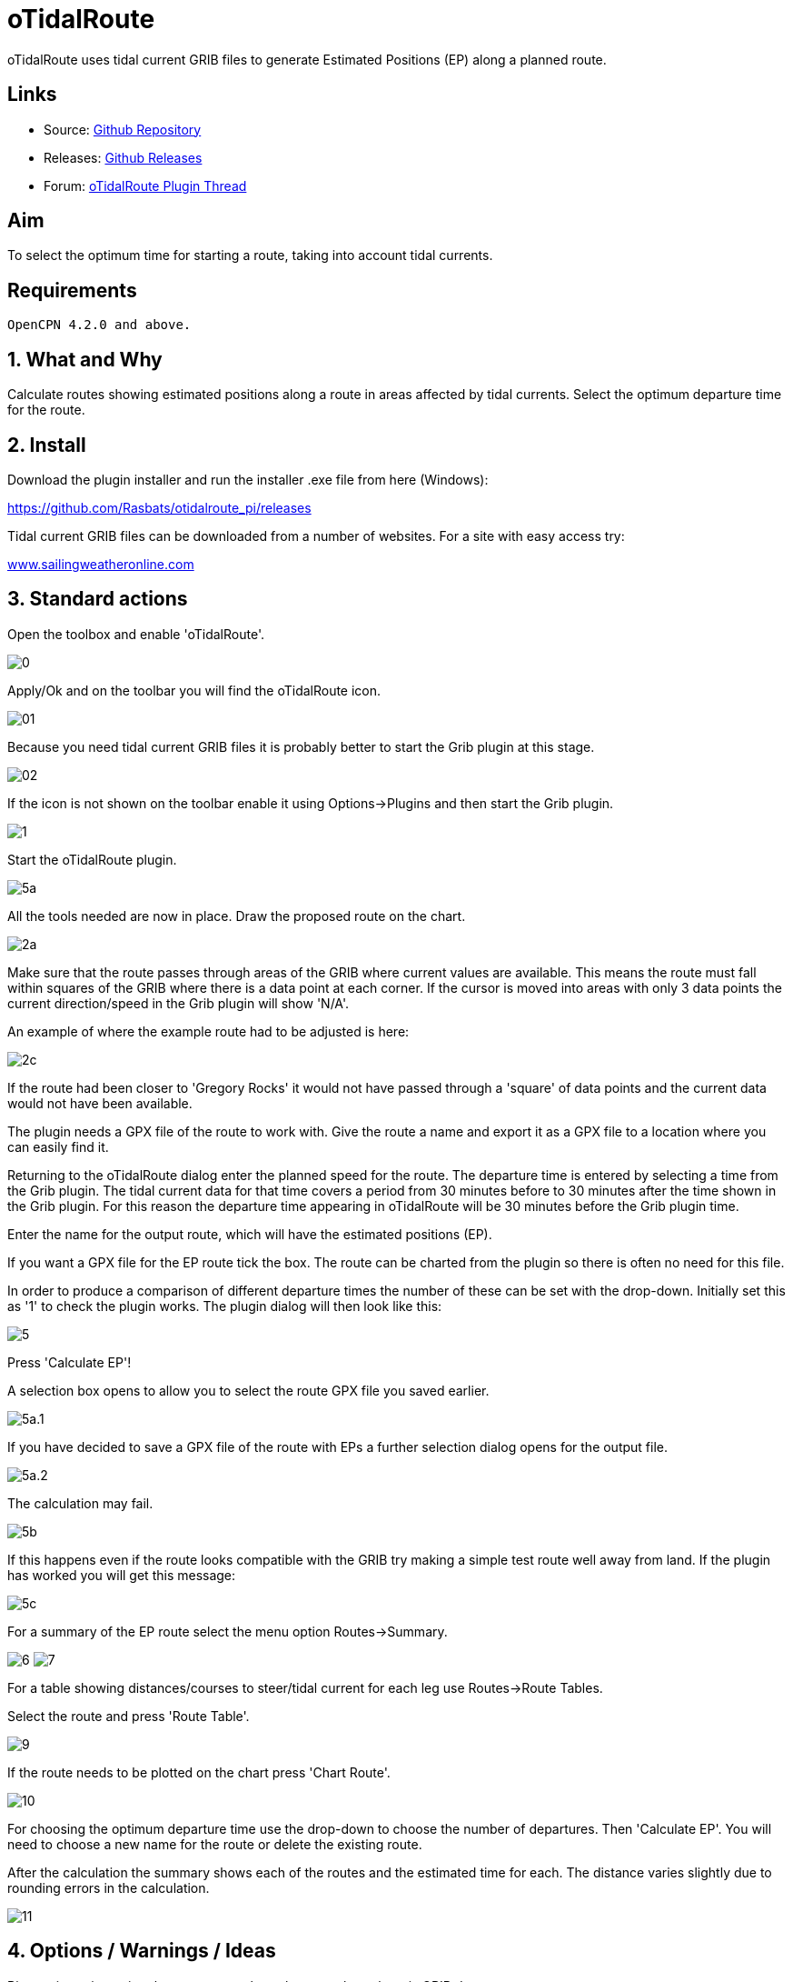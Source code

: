 = oTidalRoute

oTidalRoute uses tidal current GRIB files to generate Estimated
Positions (EP) along a planned route.

== Links

* Source: https://github.com/Rasbats/otidalroute_pi[Github Repository]
* Releases:
https://github.com/Rasbats/otidalroute_pi/releases/tag/v0.1_alpha[Github Releases]
* Forum:
http://www.cruisersforum.com/forums/f134/current-informed-routing-plugin-199079.html[oTidalRoute Plugin Thread]

== Aim

To select the optimum time for starting a route, taking into account
tidal currents.

== Requirements

----
OpenCPN 4.2.0 and above.
----

== 1. What and Why

Calculate routes showing estimated positions along a route in areas
affected by tidal currents. Select the optimum departure time for the
route.

== 2. Install

Download the plugin installer and run the installer .exe file from here
(Windows):

https://github.com/Rasbats/otidalroute_pi/releases

Tidal current GRIB files can be downloaded from a number of websites.
For a site with easy access try:

http://www.sailingweatheronline.com/currents.html[www.sailingweatheronline.com]

== 3. Standard actions

Open the toolbox and enable 'oTidalRoute'.

image:0.png[]

Apply/Ok and on the toolbar you will find the oTidalRoute icon.

image:01.png[]

Because you need tidal current GRIB files it is probably better to start
the Grib plugin at this stage.

image:02.png[]

If the icon is not shown on the toolbar enable it using Options→Plugins
and then start the Grib plugin.

image:1.png[]

Start the oTidalRoute plugin.

image:5a.png[]

All the tools needed are now in place. Draw the proposed route on the
chart.

image:2a.png[]

Make sure that the route passes through areas of the GRIB where current
values are available. This means the route must fall within squares of
the GRIB where there is a data point at each corner. If the cursor is
moved into areas with only 3 data points the current direction/speed in
the Grib plugin will show 'N/A'.

An example of where the example route had to be adjusted is here:

image:2c.png[]

If the route had been closer to 'Gregory Rocks' it would not have passed
through a 'square' of data points and the current data would not have
been available.

The plugin needs a GPX file of the route to work with. Give the route a
name and export it as a GPX file to a location where you can easily find
it.

Returning to the oTidalRoute dialog enter the planned speed for the
route. The departure time is entered by selecting a time from the Grib
plugin. The tidal current data for that time covers a period from 30
minutes before to 30 minutes after the time shown in the Grib plugin.
For this reason the departure time appearing in oTidalRoute will be 30
minutes before the Grib plugin time.

Enter the name for the output route, which will have the estimated
positions (EP).

If you want a GPX file for the EP route tick the box. The route can be
charted from the plugin so there is often no need for this file.

In order to produce a comparison of different departure times the number
of these can be set with the drop-down. Initially set this as '1' to
check the plugin works. The plugin dialog will then look like this:

image:5.png[]

Press 'Calculate EP'!

A selection box opens to allow you to select the route GPX file you
saved earlier.

image:5a.1.png[]

If you have decided to save a GPX file of the route with EPs a further
selection dialog opens for the output file.

image:5a.2.png[]

The calculation may fail.

image:5b.png[]

If this happens even if the route looks compatible with the GRIB try
making a simple test route well away from land. If the plugin has worked
you will get this message:

image:5c.png[]

For a summary of the EP route select the menu option Routes→Summary.

image:6.png[]
image:7.png[]

For a table showing distances/courses to steer/tidal current for each
leg use Routes→Route Tables.

Select the route and press 'Route Table'.

image:9.png[]

If the route needs to be plotted on the chart press 'Chart Route'.

image:10.png[]

For choosing the optimum departure time use the drop-down to choose the
number of departures. Then 'Calculate EP'. You will need to choose a new
name for the route or delete the existing route.

After the calculation the summary shows each of the routes and the
estimated time for each. The distance varies slightly due to rounding
errors in the calculation.

image:11.png[]

== 4. Options / Warnings / Ideas

Biggest issue is getting the route to run through areas where there is
GRIB data.

== Options

The menu offers other options, including a short instruction guide.
